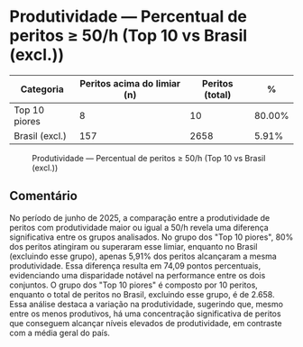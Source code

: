 * Produtividade — Percentual de peritos ≥ 50/h (Top 10 vs Brasil (excl.))
:PROPERTIES:
:PERIODO: 2025-06-01 a 2025-06-30
:METRICA: perito-share
:TOP10: EDUARDO DE CARVALHO, GIDEAO CABRAL DA SILVA, GEZIO SOARES DE SOUZA JUNIOR, RICARDO PREDEBON VANZO, ALEXANDRE NUNES MEDEIROS, RONI MOTIZUKI, JOSE RICARDO GOMES DE ALCANTARA, RODRIGO LIMA MEDEIROS BARBOSA, DAVID MEREU MORENO, VANIA CRISTINA CAMPELO BARROSO CARNEIRO
:END:

| Categoria | Peritos acima do limiar (n) | Peritos (total) | % |
|-
| Top 10 piores  | 8 | 10 | 80.00% |
| Brasil (excl.) | 157 | 2658 | 5.91% |

#+CAPTION: Produtividade — Percentual de peritos ≥ 50/h (Top 10 vs Brasil (excl.))
[[file:produtividade_perito-share_50h_top10.png]]

** Comentário
No período de junho de 2025, a comparação entre a produtividade de peritos com produtividade maior ou igual a 50/h revela uma diferença significativa entre os grupos analisados. No grupo dos "Top 10 piores", 80% dos peritos atingiram ou superaram esse limiar, enquanto no Brasil (excluindo esse grupo), apenas 5,91% dos peritos alcançaram a mesma produtividade. Essa diferença resulta em 74,09 pontos percentuais, evidenciando uma disparidade notável na performance entre os dois conjuntos. O grupo dos "Top 10 piores" é composto por 10 peritos, enquanto o total de peritos no Brasil, excluindo esse grupo, é de 2.658. Essa análise destaca a variação na produtividade, sugerindo que, mesmo entre os menos produtivos, há uma concentração significativa de peritos que conseguem alcançar níveis elevados de produtividade, em contraste com a média geral do país.
